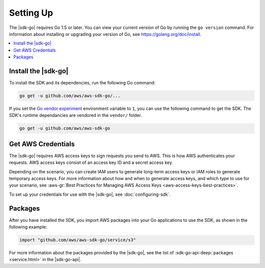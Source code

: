 .. Copyright 2010-2016 Amazon.com, Inc. or its affiliates. All Rights Reserved.

   This work is licensed under a Creative Commons Attribution-NonCommercial-ShareAlike 4.0
   International License (the "License"). You may not use this file except in compliance with the
   License. A copy of the License is located at http://creativecommons.org/licenses/by-nc-sa/4.0/.

   This file is distributed on an "AS IS" BASIS, WITHOUT WARRANTIES OR CONDITIONS OF ANY KIND,
   either express or implied. See the License for the specific language governing permissions and
   limitations under the License.


##########
Setting Up
##########

.. meta::
   :description: Get the latest |sdk-go| and the credentials required to use the SDK.
   :keywords: set up, install, installation

The |sdk-go| requires Go 1.5 or later. You can view your current
version of Go by running the ``go version`` command. For information
about installing or upgrading your version of Go, see
https://golang.org/doc/install.

.. contents::
   :local:
   :depth: 1

.. _install_go_sdk:

Install the |sdk-go|
====================

To install the SDK and its dependencies, run the following Go command:

.. code:: sh

    go get -u github.com/aws/aws-sdk-go/...

If you set the `Go vendor
experiment <https://github.com/aws/aws-sdk-go#installing>`__ environment
variable to ``1``, you can use the following command to get the SDK. The
SDK's runtime dependancies are vendored in the ``vendor/`` folder.

.. code:: sh

    go get -u github.com/aws/aws-sdk-go

    
.. _get-aws-credentials:

Get AWS Credentials
===================

The |sdk-go| requires AWS access keys to sign requests you send to
AWS. This is how AWS authenticates your requests. AWS access keys
consist of an access key ID and a secret access key.

Depending on the scenario, you can create IAM users to generate
long-term access keys or IAM roles to generate temporary access keys.
For more information about how and when to generate access keys, and
which type to use for your scenario, see :aws-gr:`Best Practices for Managing 
AWS Access Keys <aws-access-keys-best-practices>`.

To set up your credentials for use with the |sdk-go|, see :doc:`configuring-sdk`.

.. _packages:

Packages
========

After you have installed the SDK, you import AWS packages into your Go
applications to use the SDK, as shown in the following example:

.. code:: go

    import "github.com/aws/aws-sdk-go/service/s3"

For more information about the packages provided by the |sdk-go|,
see the list of :sdk-go-api-deep:`packages <service.html>` in
the |sdk-go-api|.

